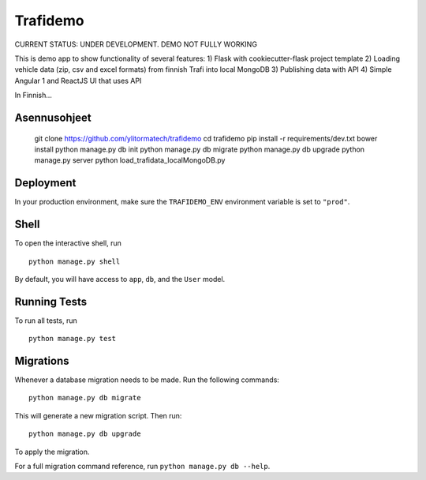 ===============================
Trafidemo
===============================

CURRENT STATUS: UNDER DEVELOPMENT. DEMO NOT FULLY WORKING

This is demo app to show functionality of several features:
1) Flask with cookiecutter-flask project template
2) Loading vehicle data (zip, csv and excel formats) from finnish Trafi into local MongoDB
3) Publishing data with API
4) Simple Angular 1 and ReactJS UI that uses API

In Finnish...



Asennusohjeet
-------------

    git clone https://github.com/ylitormatech/trafidemo
    cd trafidemo
    pip install -r requirements/dev.txt
    bower install
    python manage.py db init
    python manage.py db migrate
    python manage.py db upgrade
    python manage.py server
    python load_trafidata_localMongoDB.py



Deployment
----------

In your production environment, make sure the ``TRAFIDEMO_ENV`` environment variable is set to ``"prod"``.


Shell
-----

To open the interactive shell, run ::

    python manage.py shell

By default, you will have access to ``app``, ``db``, and the ``User`` model.


Running Tests
-------------

To run all tests, run ::

    python manage.py test


Migrations
----------

Whenever a database migration needs to be made. Run the following commands:
::

    python manage.py db migrate

This will generate a new migration script. Then run:
::

    python manage.py db upgrade

To apply the migration.

For a full migration command reference, run ``python manage.py db --help``.
